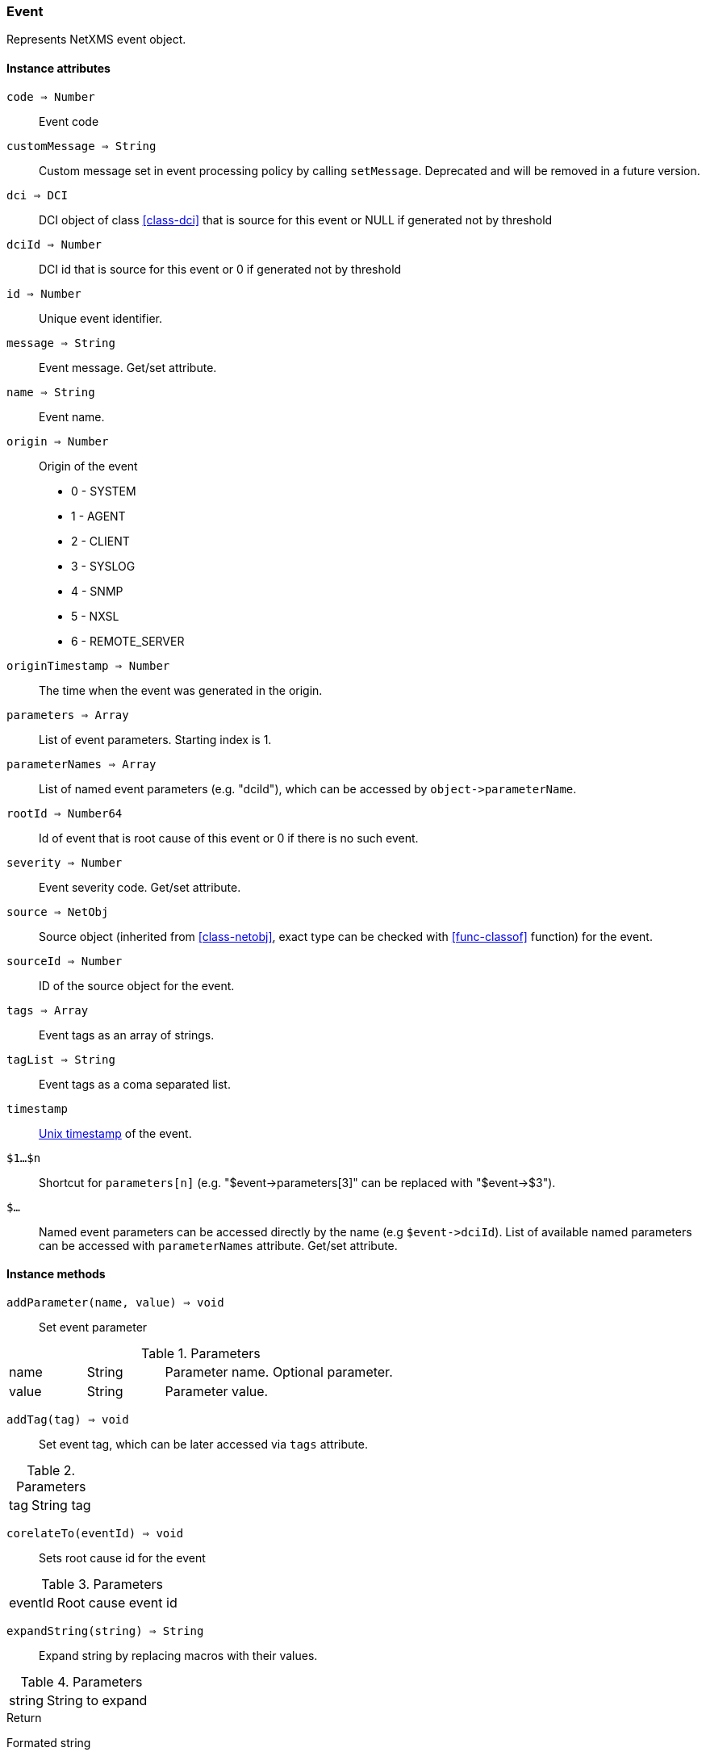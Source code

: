 [.nxsl-class]
[[class-event]]
=== Event

Represents NetXMS event object.

==== Instance attributes

`code => Number`::
Event code

`customMessage => String`::
Custom message set in event processing policy by calling `setMessage`. Deprecated and will be removed in a future version. 

`dci => DCI`::
DCI object of class <<class-dci>> that is source for this event or NULL if generated not by threshold

`dciId => Number`::
DCI id that is source for this event or 0 if generated not by threshold

`id => Number`::
Unique event identifier.

`message => String`::
Event message. Get/set attribute.

`name => String`::
Event name.

`origin => Number`::
Origin of the event

* 0 - SYSTEM
* 1 - AGENT
* 2 - CLIENT
* 3 - SYSLOG
* 4 - SNMP
* 5 - NXSL
* 6 - REMOTE_SERVER

`originTimestamp => Number`::
The time when the event was generated in the origin.

`parameters => Array`::
List of event parameters. Starting index is 1.

`parameterNames => Array`::
List of named event parameters (e.g. "dciId"), which can be accessed by `+object->parameterName+`.

`rootId => Number64`::
Id of event that is root cause of this event or 0 if there is no such event.

`severity => Number`::
Event severity code. Get/set attribute.

`source => NetObj`::
Source object (inherited from <<class-netobj>>, exact type can be checked with <<func-classof>> function) for the event.

`sourceId => Number`::
ID of the source object for the event.

`tags => Array`::
Event tags as an array of strings.

`tagList => String`::
Event tags as a coma separated list.

`timestamp`::
link:https://en.wikipedia.org/wiki/Unix_time[Unix timestamp] of the event.

`$1…$n`::
Shortcut for `parameters[n]` (e.g. "$event->parameters[3]" can be replaced with "$event->$3").

`$…`::
Named event parameters can be accessed directly by the name (e.g `+$event->dciId+`). List of available named parameters can be accessed with `parameterNames` attribute. Get/set attribute.

==== Instance methods

`addParameter(name, value) => void`::

Set event parameter

.Parameters
[cols="1,1,3a" grid="none", frame="none"]
|===
|name|String|Parameter name. Optional parameter.
|value|String|Parameter value.
|===

`addTag(tag) => void`::

Set event tag, which can be later accessed via `tags` attribute.

.Parameters
[cols="1,3a" grid="none", frame="none"]
|===
|tag|String tag
|===

`corelateTo(eventId) => void`::

Sets root cause id for the event

.Parameters
[cols="1,3a" grid="none", frame="none"]
|===
|eventId|Root cause event id
|===

`expandString(string) => String`::

Expand string by replacing macros with their values.

.Parameters
[cols="1,3a" grid="none", frame="none"]
|===
|string|String to expand
|===

.Return

Formated string

.Example
[.source]
....
>>> $event->expandString("%N")
SYS_THRESHOLD_REACHED
....

`hasTag(tag) => Boolean`::

Return if event has specific tag.

.Parameters
[cols="1,3a" grid="none", frame="none"]
|===
|tag|String tag
|===

`removeTag(tag) => void`::

Remove tag from event tag list

.Parameters
[cols="1,3a" grid="none", frame="none"]
|===
|tag|String tag
|===

`setMessage(message) => void`::

Set event message to `message`.

.Parameters
[cols="1,3" grid="none", frame="none"]
|===
|message|Message string
|===

`setNamedParameter(name, value) => void`::

Set named parameter or change value of existing named parameter

.Parameters
[cols="1,3a" grid="none", frame="none"]
|===
|name|String name of parameter
|value|String value of parameter
|===

`setParameter(index, value) => void`::

Set value of parameter or change value of existing parameter. If index corresponds 
to existing parameter, the value will be set. If index is higher then existing 
number of parameters, new parameter(s) will be added (if needed, parameters with
empty values will be added to reach the number of parameters indicated by index). 

.Parameters
[cols="1,3a" grid="none", frame="none"]
|===
|index|Integer index of parameter
|value|String value of parameter
|===

`setSeverity(severityCode) => void`::

Change event severity to `severityCode`.

.Parameters
[cols="1,3a" grid="none", frame="none"]
|===
|severityCode
|Numeric <<const-object-status, severity code>>
|===

`toJson() => String`::

Serialize object to JSON.

.Return

String representation of the object in JSON format.
